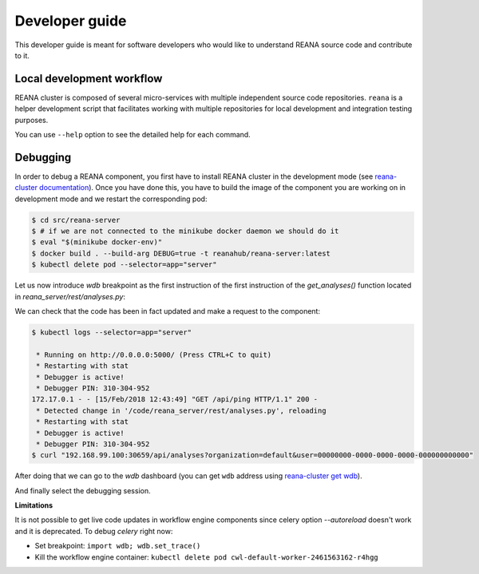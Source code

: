 .. _developerguide:

Developer guide
===============

This developer guide is meant for software developers who would like to
understand REANA source code and contribute to it.

Local development workflow
--------------------------

REANA cluster is composed of several micro-services with multiple independent
source code repositories. ``reana`` is a helper development script that
facilitates working with multiple repositories for local development and
integration testing purposes.

.. click:: reana.cli:cli
   :prog: reana

You can use ``--help`` option to see the detailed help for each command.

Debugging
---------

In order to debug a REANA component, you first have to install REANA cluster in
the development mode (see
`reana-cluster documentation <http://reana-cluster.readthedocs.io/en/latest/developerguide.html#deploying-latest-master-branch-versions>`_).
Once you have done this, you have to build the image of the component you are
working on in development mode and we restart the corresponding pod:

.. code-block:: console

   $ cd src/reana-server
   $ # if we are not connected to the minikube docker daemon we should do it
   $ eval "$(minikube docker-env)"
   $ docker build . --build-arg DEBUG=true -t reanahub/reana-server:latest
   $ kubectl delete pod --selector=app="server"

Let us now introduce `wdb` breakpoint as the first instruction of the
first instruction of the `get_analyses()` function located in
`reana_server/rest/analyses.py`:

.. image:: /_static/setting-the-breakpoint.png

We can check that the code has been in fact updated and make a request to the
component:

.. code-block:: console

   $ kubectl logs --selector=app="server"

    * Running on http://0.0.0.0:5000/ (Press CTRL+C to quit)
    * Restarting with stat
    * Debugger is active!
    * Debugger PIN: 310-304-952
   172.17.0.1 - - [15/Feb/2018 12:43:49] "GET /api/ping HTTP/1.1" 200 -
    * Detected change in '/code/reana_server/rest/analyses.py', reloading
    * Restarting with stat
    * Debugger is active!
    * Debugger PIN: 310-304-952
   $ curl "192.168.99.100:30659/api/analyses?organization=default&user=00000000-0000-0000-0000-000000000000"

After doing that we can go to the `wdb` dashboard (you can get ``wdb`` address
using `reana-cluster get wdb <http://reana-cluster.readthedocs.io/en/latest/cliapi.html#reana-cluster-get>`_).

.. image:: /_static/wdb-active-sessions.png

And finally select the debugging session.

.. image:: /_static/wdb-debugging-ui.png


**Limitations**

It is not possible to get live code updates in workflow engine components since
celery option `--autoreload` doesn't work and it is deprecated. To debug
`celery` right now:

* Set breakpoint: ``import wdb; wdb.set_trace()``
* Kill the workflow engine container: ``kubectl delete pod cwl-default-worker-2461563162-r4hgg``
